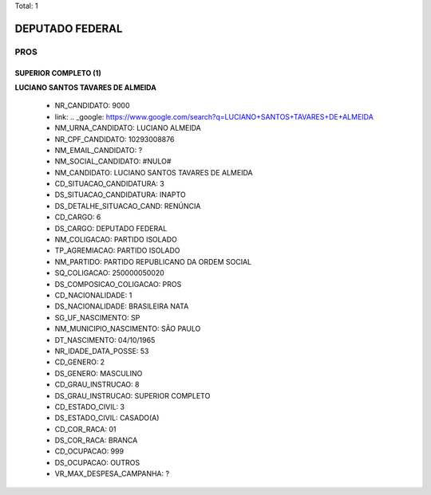 Total: 1

DEPUTADO FEDERAL
================

PROS
----

SUPERIOR COMPLETO (1)
.....................

**LUCIANO SANTOS TAVARES DE ALMEIDA**

  - NR_CANDIDATO: 9000
  - link: .. _google: https://www.google.com/search?q=LUCIANO+SANTOS+TAVARES+DE+ALMEIDA
  - NM_URNA_CANDIDATO: LUCIANO ALMEIDA
  - NR_CPF_CANDIDATO: 10293008876
  - NM_EMAIL_CANDIDATO: ?
  - NM_SOCIAL_CANDIDATO: #NULO#
  - NM_CANDIDATO: LUCIANO SANTOS TAVARES DE ALMEIDA
  - CD_SITUACAO_CANDIDATURA: 3
  - DS_SITUACAO_CANDIDATURA: INAPTO
  - DS_DETALHE_SITUACAO_CAND: RENÚNCIA
  - CD_CARGO: 6
  - DS_CARGO: DEPUTADO FEDERAL
  - NM_COLIGACAO: PARTIDO ISOLADO
  - TP_AGREMIACAO: PARTIDO ISOLADO
  - NM_PARTIDO: PARTIDO REPUBLICANO DA ORDEM SOCIAL
  - SQ_COLIGACAO: 250000050020
  - DS_COMPOSICAO_COLIGACAO: PROS
  - CD_NACIONALIDADE: 1
  - DS_NACIONALIDADE: BRASILEIRA NATA
  - SG_UF_NASCIMENTO: SP
  - NM_MUNICIPIO_NASCIMENTO: SÃO PAULO
  - DT_NASCIMENTO: 04/10/1965
  - NR_IDADE_DATA_POSSE: 53
  - CD_GENERO: 2
  - DS_GENERO: MASCULINO
  - CD_GRAU_INSTRUCAO: 8
  - DS_GRAU_INSTRUCAO: SUPERIOR COMPLETO
  - CD_ESTADO_CIVIL: 3
  - DS_ESTADO_CIVIL: CASADO(A)
  - CD_COR_RACA: 01
  - DS_COR_RACA: BRANCA
  - CD_OCUPACAO: 999
  - DS_OCUPACAO: OUTROS
  - VR_MAX_DESPESA_CAMPANHA: ?


